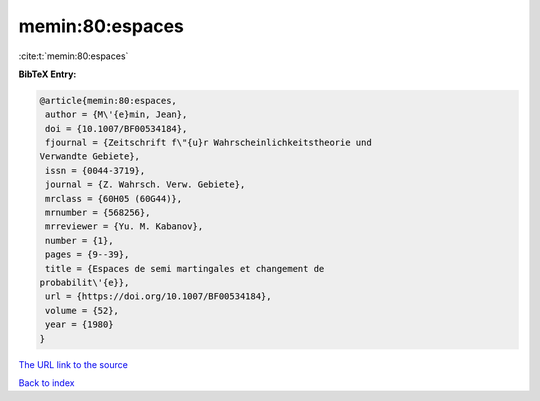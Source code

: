 memin:80:espaces
================

:cite:t:`memin:80:espaces`

**BibTeX Entry:**

.. code-block:: bibtex

   @article{memin:80:espaces,
    author = {M\'{e}min, Jean},
    doi = {10.1007/BF00534184},
    fjournal = {Zeitschrift f\"{u}r Wahrscheinlichkeitstheorie und
   Verwandte Gebiete},
    issn = {0044-3719},
    journal = {Z. Wahrsch. Verw. Gebiete},
    mrclass = {60H05 (60G44)},
    mrnumber = {568256},
    mrreviewer = {Yu. M. Kabanov},
    number = {1},
    pages = {9--39},
    title = {Espaces de semi martingales et changement de
   probabilit\'{e}},
    url = {https://doi.org/10.1007/BF00534184},
    volume = {52},
    year = {1980}
   }
`The URL link to the source <ttps://doi.org/10.1007/BF00534184}>`_


`Back to index <../By-Cite-Keys.html>`_
